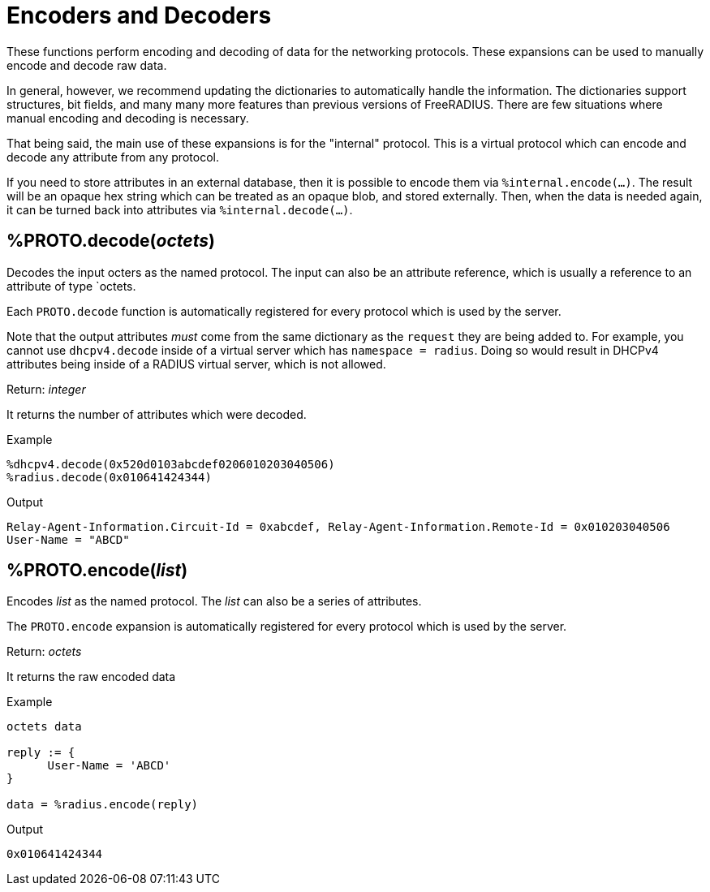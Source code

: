 = Encoders and Decoders

These functions perform encoding and decoding of data for the
networking protocols.  These expansions can be used to manually encode
and decode raw data.

In general, however, we recommend updating the dictionaries to
automatically handle the information.  The dictionaries support
structures, bit fields, and many many more features than previous
versions of FreeRADIUS.  There are few situations where manual
encoding and decoding is necessary.

That being said, the main use of these expansions is for the
"internal" protocol.  This is a virtual protocol which can encode and
decode any attribute from any protocol.

If you need to store attributes in an external database, then it is
possible to encode them via `%internal.encode(...)`.  The result will
be an opaque hex string which can be treated as an opaque blob, and
stored externally.  Then, when the data is needed again, it can be
turned back into attributes via `%internal.decode(...)`.

== %PROTO.decode(_octets_)

Decodes the input octers as the named protocol.  The input can also be
an attribute reference, which is usually a reference to an attribute
of type `octets.

Each `PROTO.decode` function is automatically registered for every
protocol which is used by the server.

Note that the output attributes _must_ come from the same dictionary
as the `request` they are being added to.  For example, you cannot use
`dhcpv4.decode` inside of a virtual server which has `namespace =
radius`.  Doing so would result in DHCPv4 attributes being inside of a
RADIUS virtual server, which is not allowed.

.Return: _integer_

It returns the number of attributes which were decoded.

.Example

[source,unlang]
----
%dhcpv4.decode(0x520d0103abcdef0206010203040506)
%radius.decode(0x010641424344)
----

.Output

```
Relay-Agent-Information.Circuit-Id = 0xabcdef, Relay-Agent-Information.Remote-Id = 0x010203040506
User-Name = "ABCD"
```

== %PROTO.encode(_list_)

Encodes _list_ as the named protocol.  The _list_ can also be a series of attributes.

The `PROTO.encode` expansion is automatically registered for every
protocol which is used by the server.

.Return: _octets_

It returns the raw encoded data

.Example

[source,unlang]
----
octets data

reply := {
      User-Name = 'ABCD'
}

data = %radius.encode(reply)
----

.Output

```
0x010641424344
```

// Copyright (C) 2023 Network RADIUS SAS.  Licenced under CC-by-NC 4.0.
// This documentation was developed by Network RADIUS SAS.
